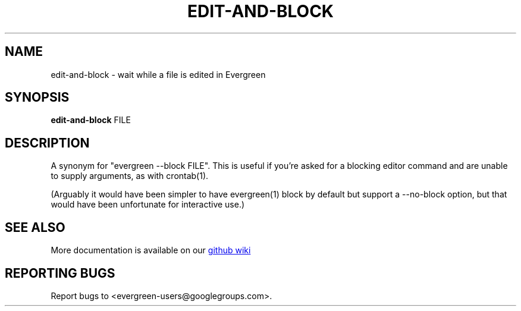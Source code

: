 .TH EDIT-AND-BLOCK "1" "" "jessies.org" "User Commands"
.SH NAME
edit-and-block \- wait while a file is edited in Evergreen
.SH SYNOPSIS
.B edit-and-block
FILE
.SH DESCRIPTION
A synonym for "evergreen \-\-block FILE".
This is useful if you're asked for a blocking editor command and are unable to supply arguments, as with crontab(1).

(Arguably it would have been simpler to have evergreen(1) block by default but support a \-\-no\-block option, but that would have been unfortunate for interactive use.)
.SH "SEE ALSO"
More documentation is available on our
.UR https://github.com/software-jessies-org/jessies/wiki/Evergreen
github wiki
.UE
.SH "REPORTING BUGS"
Report bugs to <evergreen-users@googlegroups.com>.
